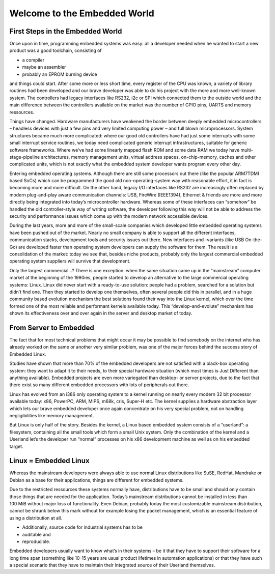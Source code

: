 Welcome to the Embedded World
=============================

First Steps in the Embedded World
---------------------------------

Once upon in time, programming embedded systems was easy: all a
developer needed when he wanted to start a new product was a good
toolchain, consisting of

- a compiler

- maybe an assembler

- probably an EPROM burning device

and things could start. After some more or less short time, every
register of the CPU was known, a variety of library routines had been
developed and our brave developer was able to do his project with the
more and more well-known system. The controllers had legacy interfaces
like RS232, i2c or SPI which connected them to the outside world and the
main difference between the controllers available on the market was the
number of GPIO pins, UARTS and memory ressources.

Things have changed. Hardware manufacturers have weakened the border
between deeply embedded microcontrollers – headless devices with just a
few pins and very limited computing power – and full blown
microprocessors. System structures became much more complicated: where
our good old controllers have had just some interrupts with some small
interrupt service routines, we today need complicated generic interrupt
infrastructures, suitable for generic software frameworks. Where we’ve
had some linearly mapped flash ROM and some data RAM we today have
multi-stage-pipeline architectures, memory management units, virtual
address spaces, on-chip-memory, caches and other complicated units,
which is not exactly what the embedded system developer wants program
every other day.

Entering embedded operating systems. Although there are still some
processors out there (like the popular ARM7TDMI based SoCs) which can be
programmed the good old non-operating-system way with reasonable effort,
it in fact is becoming more and more difficult. On the other hand,
legacy I/O interfaces like RS232 are increasingly often replaced by
modern plug-and-play aware communication channels: USB, FireWire
(IEEE1394), Ethernet & friends are more and more directly being
integrated into today’s microcontroller hardware. Whereas some of these
interfaces can “somehow” be handled the old controller-style way of
writing software, the developer following this way will not be able to
address the security and performance issues which come up with the
modern network accessible devices.

During the last years, more and more of the small-scale companies which
developed little embedded operating systems have been pushed out of the
market. Nearly no small company is able to support all the different
interfaces, communication stacks, development tools and security issues
out there. New interfaces and -variants (like USB On-the-Go) are
developed faster than operating system developers can supply the
software for them. The result is a consolidation of the market: today we
see that, besides niche products, probably only the largest commercial
embedded operating system suppliers will survive that development.

Only the largest commercial...? There is one exception: when the same
situation came up in the “mainstream” computer market at the beginning
of the 1990ies, people started to develop an alternative to the large
commercial operating systems: Linux. Linux did never start with a
ready-to-use solution: people had a problem, searched for a solution but
didn’t find one. Then they started to develop one themselves, often
several people did this in parallel, and in a huge community based
evolution mechanism the best solutions found their way into the Linux
kernel, which over the time formed one of the most reliable and
performant kernels available today. This “develop-and-evolute” mechanism
has shown its effectiveness over and over again in the server and
desktop market of today.

From Server to Embedded
-----------------------

The fact that for most technical problems that might occur it may be
possible to find somebody on the internet who has already worked on the
same or another very similar problem, was one of the major forces behind
the success story of Embedded Linux.

Studies have shown that more than 70% of the embedded developers are not
satisfied with a black-box operating system: they want to adapt it to
their needs, to their special hardware situation (which most times is
Just Different than anything available). Embedded projects are even more
variegated than desktop- or server projects, due to the fact that there
exist so many different embedded processors with lots of peripherals out
there.

Linux has evolved from an i386 only operating system to a kernel running
on nearly every modern 32 bit processor available today: x86, PowerPC,
ARM, MIPS, m68k, cris, Super-H etc. The kernel supplies a hardware
abstraction layer which lets our brave embedded developer once again
concentrate on his very special problem, not on handling negligibilities
like memory management.

But Linux is only half of the story. Besides the kernel, a Linux based
embedded system consists of a “userland”: a filesystem, containing all
the small tools which form a small Unix system. Only the combination of
the kernel and a Userland let’s the developer run “normal” processes on
his x86 development machine as well as on his embedded target.

Linux = Embedded Linux
----------------------

Whereas the mainstream developers were always able to use normal Linux
distributions like SuSE, RedHat, Mandrake or Debian as a base for their
applications, things are different for embedded systems.

Due to the restricted ressources these systems normally have,
distributions have to be small and should only contain those things that
are needed for the application. Today’s mainstream distributions cannot
be installed in less than 100 MiB without major loss of functionality.
Even Debian, probably today the most customizable mainstream
distribution, cannot be shrunk below this mark without for example
losing the packet management, which is an essential feature of using a
distribution at all.

- Additionally, source code for industrial systems has to be

- auditable and

- reproducible.

Embedded developers usually want to know what’s in their systems – be it
that they have to support their software for a long time span (something
like 10-15 years are usual product lifetimes in automation applications)
or that they have such a special scenario that they have to maintain
their integrated source of their Userland themselves.

.. centered:: **Entering PTXdist.**


